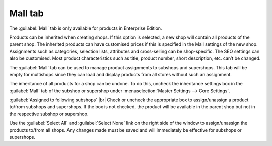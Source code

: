 ﻿Mall tab
==================
The :guilabel:`Mall` tab is only available for products in Enterprise Edition.

Products can be inherited when creating shops. If this option is selected, a new shop will contain all products of the parent shop. The inherited products can have customised prices if this is specified in the Mall settings of the new shop. Assignments such as categories, selection lists, attributes and cross-selling can be shop-specific. The SEO settings can also be customised. Most product characteristics such as title, product number, short description, etc. can’t be changed.

The :guilabel:`Mall` tab can be used to manage product assignments to subshops and supershops. This tab will be empty for multishops since they can load and display products from all stores without such an assignment.

.. image:: ../../media/screenshots/oxbacl01.png
   :alt: Products - Mall tab
   :class: with-shadow
   :height: 334
   :width: 650

The inheritance of all products for a shop can be undone. To do this, uncheck the inheritance settings box in the :guilabel:`Mall` tab of the subshop or supershop under :menuselection:`Master Settings --> Core Settings`.

:guilabel:`Assigned to following subshops` |br|
Check or uncheck the appropriate box to assign/unassign a product to/from subshops and supershops. If the box is not checked, the product will be available in the parent shop but not in the respective subshop or supershop.

Use the :guilabel:`Select All` and :guilabel:`Select None` link on the right side of the window to assign/unassign the products to/from all shops. Any changes made must be saved and will immediately be effective for subshops or supershops.

.. Intern: oxbacl, Status:, F1: article_mall.html